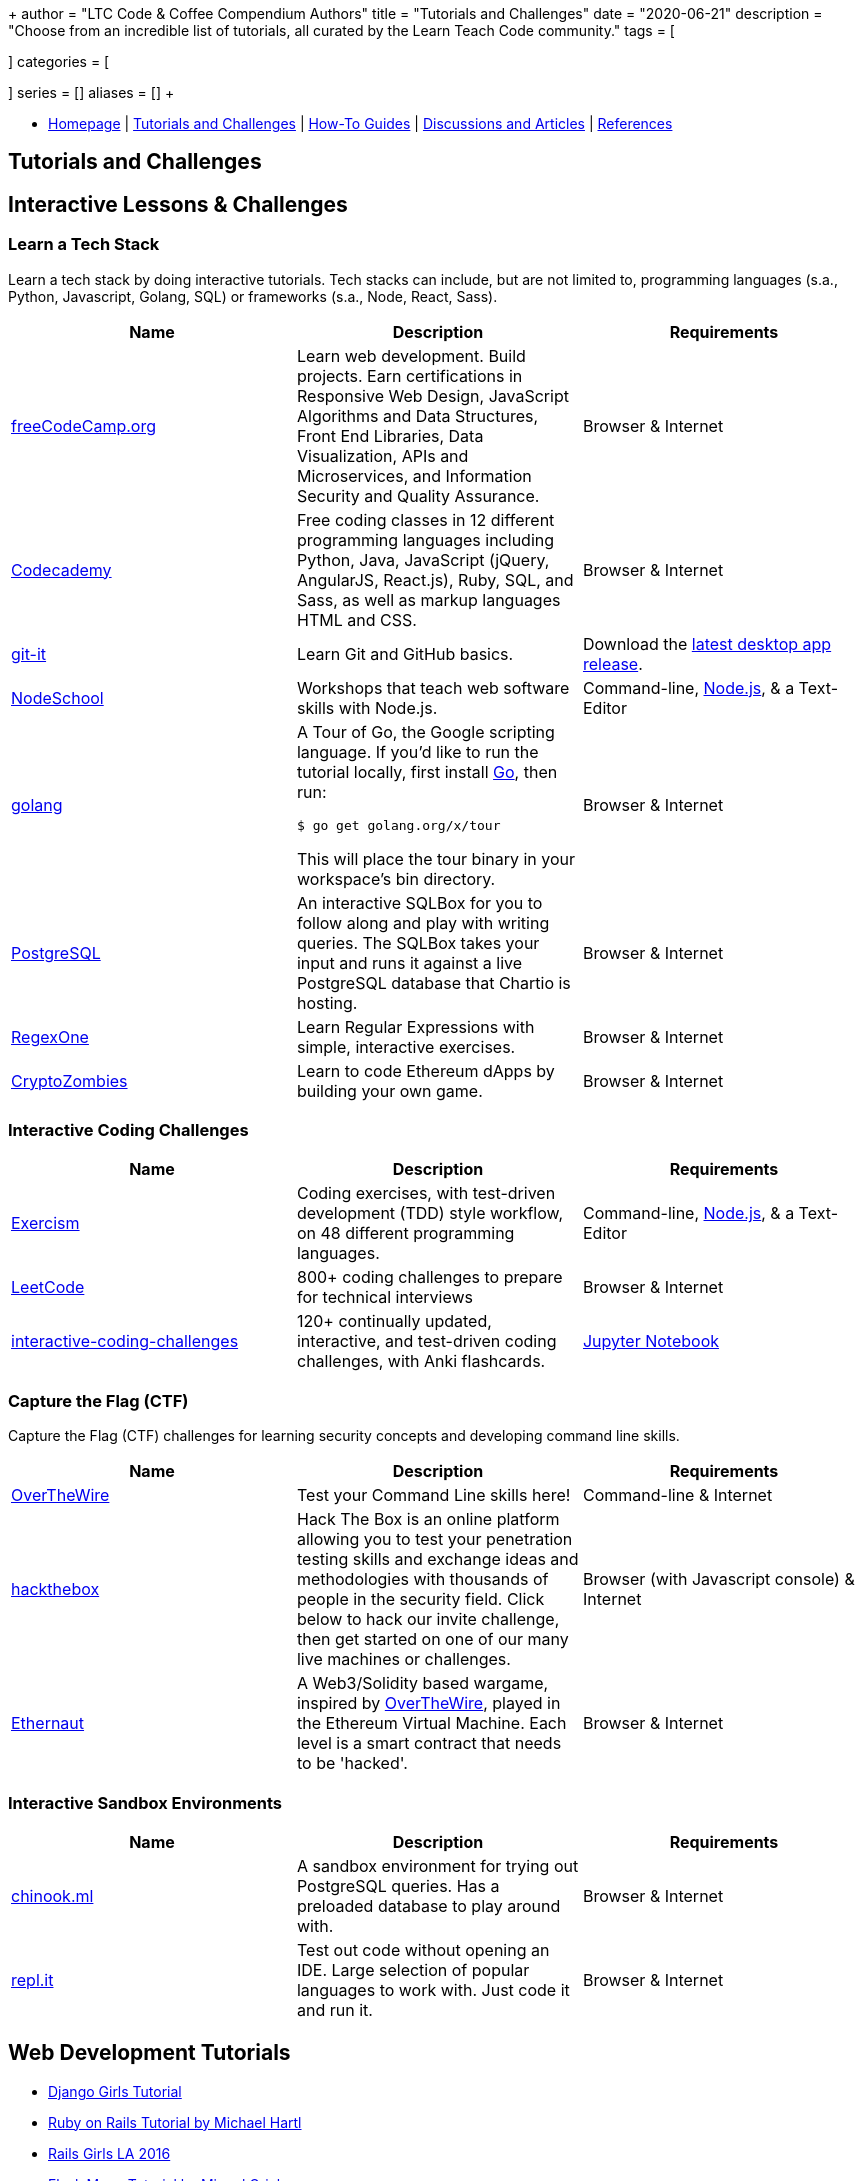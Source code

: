 +++
author = "LTC Code & Coffee Compendium Authors"
title = "Tutorials and Challenges"
date = "2020-06-21"
description = "Choose from an incredible list of tutorials, all curated by the Learn Teach Code community."
tags = [

]
categories = [

]
series = []
aliases = []
+++

:toc: left
:toclevels: 4

toc::[]

[#nav-bar]
* https://learnteachcode.org/code-coffee-compendium/home[Homepage] | https://learnteachcode.org/code-coffee-compendium/tutorials[Tutorials and Challenges] | https://learnteachcode.org/code-coffee-compendium/how-to[How-To Guides] |  https://learnteachcode.org/code-coffee-compendium/discussions[Discussions and Articles] | https://learnteachcode.org/code-coffee-compendium/references[References]

== Tutorials and Challenges

== Interactive Lessons & Challenges

=== Learn a Tech Stack

Learn a tech stack by doing interactive tutorials. Tech stacks can include, but are not limited to, programming languages (s.a., Python, Javascript, Golang, SQL) or frameworks (s.a., Node, React, Sass).

[%header,cols=3]

|===
|Name |Description |Requirements

|https://www.freecodecamp.org/[freeCodeCamp.org]
|Learn web development. Build projects. Earn certifications in Responsive Web Design, JavaScript Algorithms and Data Structures, Front End Libraries, Data Visualization, APIs and Microservices, and Information Security and Quality Assurance.
|Browser & Internet

|https://www.codecademy.com/[Codecademy]
|Free coding classes in 12 different programming languages including Python, Java, JavaScript (jQuery, AngularJS, React.js), Ruby, SQL, and Sass, as well as markup languages HTML and CSS.
|Browser & Internet

|https://github.com/jlord/git-it-electron/[git-it]
|Learn Git and GitHub basics.
|Download the https://github.com/jlord/git-it-electron/releases[latest desktop app release].

|https://nodeschool.io[NodeSchool]
|Workshops that teach web software skills with Node.js.
|Command-line, https://nodejs.org/en/[Node.js], & a Text-Editor

|https://tour.golang.org/[golang]
a|A Tour of Go, the Google scripting language. If you'd like to run the tutorial locally, first install https://golang.org/doc/install[Go], then run:
----
$ go get golang.org/x/tour
----
This will place the tour binary in your workspace's bin directory.
|Browser & Internet

|https://chartio.com/learn/sql/[PostgreSQL]
|An interactive SQLBox for you to follow along and play with writing queries. The SQLBox takes your input and runs it against a live PostgreSQL database that Chartio is hosting.
|Browser & Internet

|https://regexone.com/[RegexOne]
|Learn Regular Expressions with simple, interactive exercises.
|Browser & Internet

|https://cryptozombies.io[CryptoZombies]
|Learn to code Ethereum dApps by building your own game.
|Browser & Internet
|===

=== Interactive Coding Challenges

[%header,cols=3]

|===
|Name |Description |Requirements

|http://exercism.io[Exercism]
|Coding exercises, with test-driven development (TDD) style workflow, on 48 different programming languages.
|Command-line, https://nodejs.org/en/[Node.js], & a Text-Editor

|https://leetcode.com/[LeetCode]
|800+ coding challenges to prepare for technical interviews
|Browser & Internet

|https://github.com/donnemartin/interactive-coding-challenges[interactive-coding-challenges]
|120+ continually updated, interactive, and test-driven coding challenges, with Anki flashcards.
|https://jupyter.org/install[Jupyter Notebook]
|===

=== Capture the Flag (CTF)

Capture the Flag (CTF) challenges for learning security concepts and developing command line skills.

[%header,cols=3]

|===
|Name |Description |Requirements

|http://overthewire.org/wargames/bandit/bandit0.html[OverTheWire]
|Test your Command Line skills here!
|Command-line & Internet

|https://www.hackthebox.eu/[hackthebox]
|Hack The Box is an online platform allowing you to test your penetration testing skills and exchange ideas and methodologies with thousands of people in the security field. Click below to hack our invite challenge, then get started on one of our many live machines or challenges.
|Browser (with Javascript console) & Internet

|https://ethernaut.zeppelin.solutions/[Ethernaut]
|A Web3/Solidity based wargame, inspired by https://overthewire.org[OverTheWire], played in the Ethereum Virtual Machine. Each level is a smart contract that needs to be 'hacked'.
|Browser & Internet
|===

=== Interactive Sandbox Environments

[%header,cols=3]

|===
|Name
|Description
|Requirements

|https://chinook.ml/[chinook.ml]
|A sandbox environment for trying out PostgreSQL queries. Has a preloaded database to play around with.
|Browser & Internet

|https://repl.it/[repl.it]
|Test out code without opening an IDE. Large selection of popular languages to work with. Just code it and run it.
|Browser & Internet
|===

== Web Development Tutorials
 * https://tutorial.djangogirls.org/en/[Django Girls Tutorial]
 * https://www.railstutorial.org/book[Ruby on Rails Tutorial by Michael Hartl]
 * https://gist.github.com/jendiamond/5a26b531e8e47b4aa638[Rails Girls LA 2016]
 * https://blog.miguelgrinberg.com/post/the-flask-mega-tutorial-part-i-hello-world[Flask Mega Tutorial by Miguel Grinberg]
 * https://flask.palletsprojects.com/en/1.1.x/tutorial/[Offical Flask Tutorial from the Flask Documentation]

== Artificial Intelligence and Machine Learning Tutorials
 * https://www.tensorflow.org/tutorials/[Get Started with TensorFlow]
 * https://www.deeplearningbook.org/[The Deep Learning Textbook]

== Information Security Tutorials
 * https://www.hacksplaining.com/[Hacksplaining]
